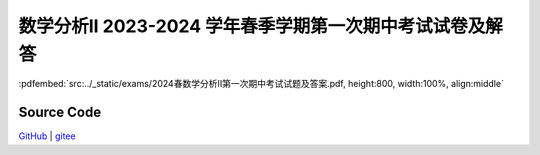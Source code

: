 数学分析II 2023-2024 学年春季学期第一次期中考试试卷及解答
^^^^^^^^^^^^^^^^^^^^^^^^^^^^^^^^^^^^^^^^^^^^^^^^^^^^^^^^^^^^^

:pdfembed:`src:../_static/exams/2024春数学分析II第一次期中考试试题及答案.pdf, height:800, width:100%, align:middle`

Source Code
------------

`GitHub <https://github.com/wenh06/MathExams-Release/blob/master/content/数学分析/2024-春-期中考试-1.tex>`_  | `gitee <https://gitee.com/wenh06/MathExams-Release/blob/master/content/数学分析/2024-春-期中考试-1.tex>`_
